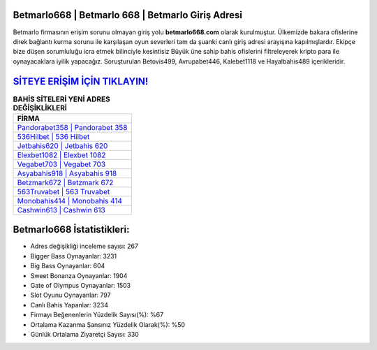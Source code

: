 ﻿Betmarlo668 | Betmarlo 668 | Betmarlo Giriş Adresi
===================================

.. image:: images/betmarlo-giris.jpg
   :width: 600
   
Betmarlo firmasının erişim sorunu olmayan giriş yolu **betmarlo668.com** olarak kurulmuştur. Ülkemizde bakara ofislerine direk bağlantı kurma sorunu ile karşılaşan oyun severleri tam da şuanki canlı giriş adresi arayışına kapılmışlardır. Ekipçe bize düşen sorumluluğu icra etmek bilinciyle kesintisiz Büyük üne sahip  bahis ofislerini filtreleyerek kripto para ile oynayacaklara iyilik yapacağız. Soruşturulan Betovis499, Avrupabet446, Kalebet1118 ve Hayalbahis489 içerikleridir.

`SİTEYE ERİŞİM İÇİN TIKLAYIN! <https://cutt.ly/QwVVg2Vk>`_
==============

.. list-table:: **BAHİS SİTELERİ YENİ ADRES DEĞİŞİKLİKLERİ**
   :widths: 100
   :header-rows: 1

   * - FİRMA
   * - `Pandorabet358 | Pandorabet 358 <pandorabet358-pandorabet-358-pandorabet-giris-adresi.html>`_
   * - `536Hilbet | 536 Hilbet <536hilbet-536-hilbet-hilbet-giris-adresi.html>`_
   * - `Jetbahis620 | Jetbahis 620 <jetbahis620-jetbahis-620-jetbahis-giris-adresi.html>`_	 
   * - `Elexbet1082 | Elexbet 1082 <elexbet1082-elexbet-1082-elexbet-giris-adresi.html>`_	 
   * - `Vegabet703 | Vegabet 703 <vegabet703-vegabet-703-vegabet-giris-adresi.html>`_ 
   * - `Asyabahis918 | Asyabahis 918 <asyabahis918-asyabahis-918-asyabahis-giris-adresi.html>`_
   * - `Betzmark672 | Betzmark 672 <betzmark672-betzmark-672-betzmark-giris-adresi.html>`_	 
   * - `563Truvabet | 563 Truvabet <563truvabet-563-truvabet-truvabet-giris-adresi.html>`_
   * - `Monobahis414 | Monobahis 414 <monobahis414-monobahis-414-monobahis-giris-adresi.html>`_
   * - `Cashwin613 | Cashwin 613 <cashwin613-cashwin-613-cashwin-giris-adresi.html>`_
	 
Betmarlo668 İstatistikleri:
===================================	 
* Adres değişikliği inceleme sayısı: 267
* Bigger Bass Oynayanlar: 3231
* Big Bass Oynayanlar: 604
* Sweet Bonanza Oynayanlar: 1904
* Gate of Olympus Oynayanlar: 1503
* Slot Oyunu Oynayanlar: 797
* Canlı Bahis Yapanlar: 3234
* Firmayı Beğenenlerin Yüzdelik Sayısı(%): %67
* Ortalama Kazanma Şansınız Yüzdelik Olarak(%): %50
* Günlük Ortalama Ziyaretçi Sayısı: 330
